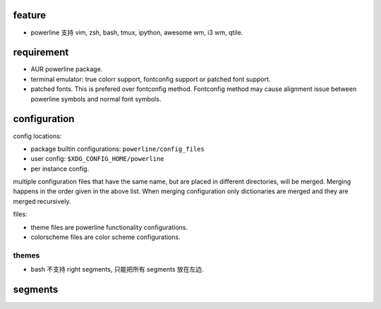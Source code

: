 feature
=======
- powerline 支持 vim, zsh, bash, tmux, ipython, awesome wm, i3 wm, qtile.

requirement
============
- AUR powerline package.

- terminal emulator: true colorr support, fontconfig support or patched font support.

- patched fonts. This is prefered over fontconfig method. Fontconfig method may
  cause alignment issue between powerline symbols and normal font symbols.

configuration
=============
config locations:

- package builtin configurations: ``powerline/config_files``

- user config: ``$XDG_CONFIG_HOME/powerline``

- per instance config.

multiple configuration files that have the same name, but are placed in
different directories, will be merged. Merging happens in the order given in
the above list. When merging configuration only dictionaries are merged and
they are merged recursively.

files: 

- theme files are powerline functionality configurations.

- colorscheme files are color scheme configurations.

themes
------
- bash 不支持 right segments, 只能把所有 segments 放在左边.

segments
========
